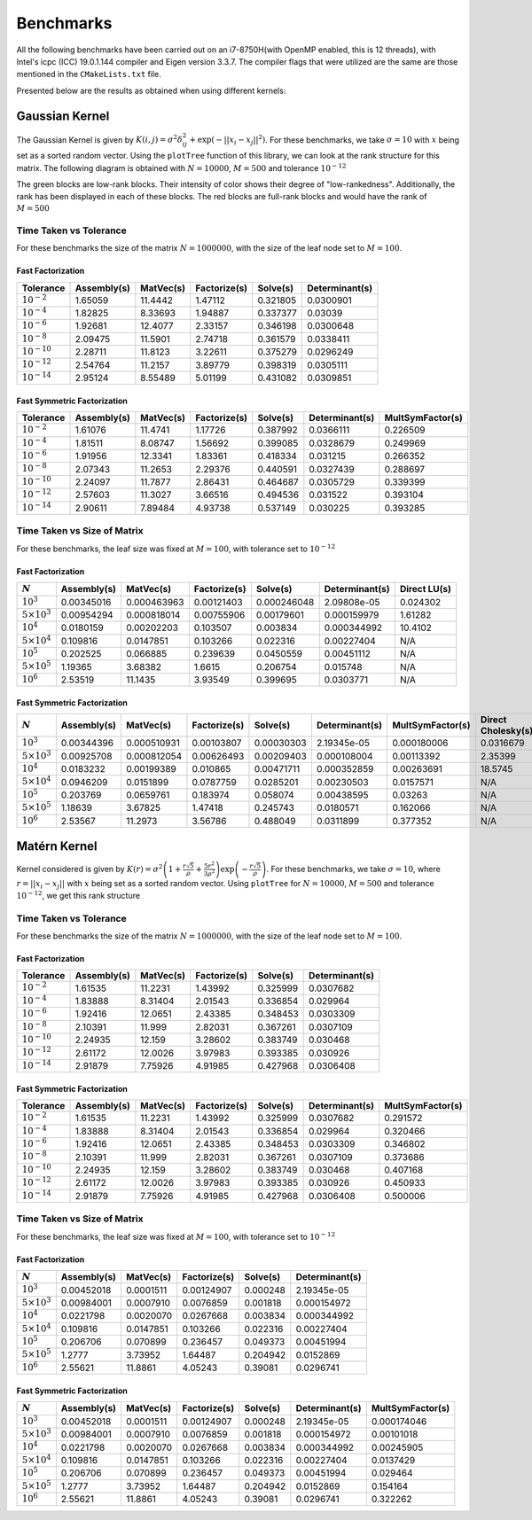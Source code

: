 **********
Benchmarks
**********

All the following benchmarks have been carried out on an i7-8750H(with OpenMP enabled, this is 12 threads), with Intel's icpc (ICC) 19.0.1.144 compiler and Eigen version 3.3.7. The compiler flags that were utilized are the same are those mentioned in the ``CMakeLists.txt`` file.

Presented below are the results as obtained when using different kernels:

Gaussian Kernel
---------------

The Gaussian Kernel is given by :math:`K(i, j) = \sigma^2 \delta_{ij}^2 + \exp(-||x_i - x_j||^2)`. For these benchmarks, we take :math:`\sigma = 10` with :math:`x` being set as a sorted random vector. Using the ``plotTree`` function of this library, we can look at the rank structure for this matrix. The following diagram is obtained with :math:`N = 10000`, :math:`M = 500` and tolerance :math:`10^{-12}`

.. image:: images/gaussian_rank_structure.svg
   :width: 600

The green blocks are low-rank blocks. Their intensity of color shows their degree of "low-rankedness". Additionally, the rank has been displayed in each of these blocks. The red blocks are full-rank blocks and would have the rank of :math:`M = 500`

Time Taken vs Tolerance
~~~~~~~~~~~~~~~~~~~~~~~

For these benchmarks the size of the matrix :math:`N = 1000000`, with the size of the leaf node set to :math:`M = 100`.

Fast Factorization
^^^^^^^^^^^^^^^^^^

+----------------+------------+---------+------------+--------+--------------+
|Tolerance       | Assembly(s)|MatVec(s)|Factorize(s)|Solve(s)|Determinant(s)|
+================+============+=========+============+========+==============+ 
|:math:`10^{-2}` | 1.65059    |11.4442  |1.47112     |0.321805|0.0300901     |
+----------------+------------+---------+------------+--------+--------------+ 
|:math:`10^{-4}` | 1.82825    |8.33693  |1.94887     |0.337377|0.03039       |
+----------------+------------+---------+------------+--------+--------------+ 
|:math:`10^{-6}` | 1.92681    |12.4077  |2.33157     |0.346198|0.0300648     |
+----------------+------------+---------+------------+--------+--------------+
|:math:`10^{-8}` | 2.09475    |11.5901  |2.74718     |0.361579|0.0338411     |
+----------------+------------+---------+------------+--------+--------------+ 
|:math:`10^{-10}`| 2.28711    |11.8123  |3.22611     |0.375279|0.0296249     |
+----------------+------------+---------+------------+--------+--------------+ 
|:math:`10^{-12}`| 2.54764    |11.2157  |3.89779     |0.398319|0.0305111     |
+----------------+------------+---------+------------+--------+--------------+ 
|:math:`10^{-14}`| 2.95124    |8.55489  |5.01199     |0.431082|0.0309851     | 
+----------------+------------+---------+------------+--------+--------------+ 

.. image:: images/gaussian1.png
   :width: 600

Fast Symmetric Factorization
^^^^^^^^^^^^^^^^^^^^^^^^^^^^

+----------------+------------+---------+------------+--------+--------------+----------------+
|Tolerance       | Assembly(s)|MatVec(s)|Factorize(s)|Solve(s)|Determinant(s)|MultSymFactor(s)|
+================+============+=========+============+========+==============+================+ 
|:math:`10^{-2}` | 1.61076    |11.4741  |1.17726     |0.387992|0.0366111     |0.226509        |
+----------------+------------+---------+------------+--------+--------------+----------------+ 
|:math:`10^{-4}` | 1.81511    |8.08747  |1.56692     |0.399085|0.0328679     |0.249969        |
+----------------+------------+---------+------------+--------+--------------+----------------+ 
|:math:`10^{-6}` | 1.91956    |12.3341  |1.83361     |0.418334|0.031215      |0.266352        |
+----------------+------------+---------+------------+--------+--------------+----------------+ 
|:math:`10^{-8}` | 2.07343    |11.2653  |2.29376     |0.440591|0.0327439     |0.288697        |
+----------------+------------+---------+------------+--------+--------------+----------------+ 
|:math:`10^{-10}`| 2.24097    |11.7877  |2.86431     |0.464687|0.0305729     |0.339399        |
+----------------+------------+---------+------------+--------+--------------+----------------+ 
|:math:`10^{-12}`| 2.57603    |11.3027  |3.66516     |0.494536|0.031522      |0.393104        |
+----------------+------------+---------+------------+--------+--------------+----------------+ 
|:math:`10^{-14}`| 2.90611    |7.89484  |4.93738     |0.537149|0.030225      |0.393285        | 
+----------------+------------+---------+------------+--------+--------------+----------------+ 

.. image:: images/gaussian2.png
   :width: 600


Time Taken vs Size of Matrix
~~~~~~~~~~~~~~~~~~~~~~~~~~~~

For these benchmarks, the leaf size was fixed at :math:`M = 100`, with tolerance set to :math:`10^{-12}`

Fast Factorization
^^^^^^^^^^^^^^^^^^

+-----------------------+------------+------------+------------+-----------+--------------+----------------+
|:math:`N`              | Assembly(s)|MatVec(s)   |Factorize(s)|Solve(s)   |Determinant(s)|Direct LU(s)    |
+=======================+============+============+============+===========+==============+================+
|:math:`10^{3}`         | 0.00345016 |0.000463963 |0.00121403  |0.000246048|2.09808e-05   |0.024302        |
+-----------------------+------------+------------+------------+-----------+--------------+----------------+
|:math:`5 \times 10^{3}`| 0.00954294 |0.000818014 |0.00755906  |0.00179601 |0.000159979   |1.61282         |
+-----------------------+------------+------------+------------+-----------+--------------+----------------+
|:math:`10^{4}`         | 0.0180159  |0.00202203  |0.103507    |0.003834   |0.000344992   |10.4102         |
+-----------------------+------------+------------+------------+-----------+--------------+----------------+
|:math:`5 \times 10^{4}`| 0.109816   |0.0147851   |0.103266    |0.022316   |0.00227404    |N/A             |
+-----------------------+------------+------------+------------+-----------+--------------+----------------+
|:math:`10^{5}`         | 0.202525   |0.066885    |0.239639    |0.0450559  |0.00451112    |N/A             |
+-----------------------+------------+------------+------------+-----------+--------------+----------------+
|:math:`5 \times 10^{5}`| 1.19365    |3.68382     |1.6615      |0.206754   |0.015748      |N/A             |
+-----------------------+------------+------------+------------+-----------+--------------+----------------+
|:math:`10^{6}`         | 2.53519    |11.1435     |3.93549     |0.399695   |0.0303771     |N/A             |
+-----------------------+------------+------------+------------+-----------+--------------+----------------+

.. image:: images/gaussian3.png
   :width: 600

Fast Symmetric Factorization
^^^^^^^^^^^^^^^^^^^^^^^^^^^^

+-----------------------+------------+-----------+------------+----------+--------------+----------------+------------------+
|:math:`N`              | Assembly(s)|MatVec(s)  |Factorize(s)|Solve(s)  |Determinant(s)|MultSymFactor(s)|Direct Cholesky(s)|
+=======================+============+===========+============+==========+==============+================+==================+
|:math:`10^{3}`         | 0.00344396 |0.000510931|0.00103807  |0.00030303|2.19345e-05   |0.000180006     |0.0316679         |
+-----------------------+------------+-----------+------------+----------+--------------+----------------+------------------+
|:math:`5 \times 10^{3}`| 0.00925708 |0.000812054|0.00626493  |0.00209403|0.000108004   |0.00113392      |2.35399           |
+-----------------------+------------+-----------+------------+----------+--------------+----------------+------------------+
|:math:`10^{4}`         | 0.0183232  |0.00199389 |0.010865    |0.00471711|0.000352859   |0.00263691      |18.5745           |
+-----------------------+------------+-----------+------------+----------+--------------+----------------+------------------+
|:math:`5 \times 10^{4}`| 0.0946209  |0.0151899  |0.0787759   |0.0285201 |0.00230503    |0.0157571       |N/A               |
+-----------------------+------------+-----------+------------+----------+--------------+----------------+------------------+
|:math:`10^{5}`         | 0.203769   |0.0659761  |0.183974    |0.058074  |0.00438595    |0.03263         |N/A               |
+-----------------------+------------+-----------+------------+----------+--------------+----------------+------------------+
|:math:`5 \times 10^{5}`| 1.18639    |3.67825    |1.47418     |0.245743  |0.0180571     |0.162066        |N/A               |
+-----------------------+------------+-----------+------------+----------+--------------+----------------+------------------+
|:math:`10^{6}`         | 2.53567    |11.2973    |3.56786     |0.488049  |0.0311899     |0.377352        |N/A               |
+-----------------------+------------+-----------+------------+----------+--------------+----------------+------------------+

.. image:: images/gaussian4.png
   :width: 600

Matérn Kernel
-------------

Kernel considered is given by :math:`K(r) = \sigma^2 \left(1 + \frac{r \sqrt{5}}{\rho} + \frac{5 r^2}{3 \rho^2}\right)\exp{\left(-\frac{r \sqrt{5}}{\rho}\right)}`. For these benchmarks, we take :math:`\sigma = 10`, where :math:`r = ||x_i - x_j||` with :math:`x` being set as a sorted random vector. Using ``plotTree`` for :math:`N = 10000`, :math:`M = 500` and tolerance :math:`10^{-12}`, we get this rank structure

.. image:: images/matern_rank_structure.svg
   :width: 600

Time Taken vs Tolerance
~~~~~~~~~~~~~~~~~~~~~~~

For these benchmarks the size of the matrix :math:`N = 1000000`, with the size of the leaf node set to :math:`M = 100`.

Fast Factorization
^^^^^^^^^^^^^^^^^^

+----------------+------------+---------+------------+--------+--------------+
|Tolerance       | Assembly(s)|MatVec(s)|Factorize(s)|Solve(s)|Determinant(s)|
+================+============+=========+============+========+==============+ 
|:math:`10^{-2}` | 1.61535    |11.2231  |1.43992     |0.325999|0.0307682     |
+----------------+------------+---------+------------+--------+--------------+ 
|:math:`10^{-4}` | 1.83888    |8.31404  |2.01543     |0.336854|0.029964      |
+----------------+------------+---------+------------+--------+--------------+ 
|:math:`10^{-6}` | 1.92416    |12.0651  |2.43385     |0.348453|0.0303309     |
+----------------+------------+---------+------------+--------+--------------+
|:math:`10^{-8}` | 2.10391    |11.999   |2.82031     |0.367261|0.0307109     |
+----------------+------------+---------+------------+--------+--------------+ 
|:math:`10^{-10}`| 2.24935    |12.159   |3.28602     |0.383749|0.030468      |
+----------------+------------+---------+------------+--------+--------------+ 
|:math:`10^{-12}`| 2.61172    |12.0026  |3.97983     |0.393385|0.030926      |
+----------------+------------+---------+------------+--------+--------------+ 
|:math:`10^{-14}`| 2.91879    |7.75926  |4.91985     |0.427968|0.0306408     | 
+----------------+------------+---------+------------+--------+--------------+ 

.. image:: images/gaussian_kernel_benchmarks.png
   :width: 600

Fast Symmetric Factorization
^^^^^^^^^^^^^^^^^^^^^^^^^^^^

+----------------+------------+---------+------------+--------+--------------+----------------+
|Tolerance       | Assembly(s)|MatVec(s)|Factorize(s)|Solve(s)|Determinant(s)|MultSymFactor(s)|
+================+============+=========+============+========+==============+================+ 
|:math:`10^{-2}` | 1.61535    |11.2231  |1.43992     |0.325999|0.0307682     |0.291572        |
+----------------+------------+---------+------------+--------+--------------+----------------+ 
|:math:`10^{-4}` | 1.83888    |8.31404  |2.01543     |0.336854|0.029964      |0.320466        |
+----------------+------------+---------+------------+--------+--------------+----------------+ 
|:math:`10^{-6}` | 1.92416    |12.0651  |2.43385     |0.348453|0.0303309     |0.346802        |
+----------------+------------+---------+------------+--------+--------------+----------------+ 
|:math:`10^{-8}` | 2.10391    |11.999   |2.82031     |0.367261|0.0307109     |0.373686        |
+----------------+------------+---------+------------+--------+--------------+----------------+ 
|:math:`10^{-10}`| 2.24935    |12.159   |3.28602     |0.383749|0.030468      |0.407168        |
+----------------+------------+---------+------------+--------+--------------+----------------+ 
|:math:`10^{-12}`| 2.61172    |12.0026  |3.97983     |0.393385|0.030926      |0.450933        |
+----------------+------------+---------+------------+--------+--------------+----------------+ 
|:math:`10^{-14}`| 2.91879    |7.75926  |4.91985     |0.427968|0.0306408     |0.500006        | 
+----------------+------------+---------+------------+--------+--------------+----------------+ 

.. image:: images/gaussian_kernel_benchmarks.png
   :width: 600


Time Taken vs Size of Matrix
~~~~~~~~~~~~~~~~~~~~~~~~~~~~

For these benchmarks, the leaf size was fixed at :math:`M = 100`, with tolerance set to :math:`10^{-12}`

Fast Factorization
^^^^^^^^^^^^^^^^^^

+-----------------------+------------+---------+------------+--------+--------------+
|:math:`N`              | Assembly(s)|MatVec(s)|Factorize(s)|Solve(s)|Determinant(s)|
+=======================+============+=========+============+========+==============+
|:math:`10^{3}`         | 0.00452018 |0.0001511|0.00124907  |0.000248|2.19345e-05   |
+-----------------------+------------+---------+------------+--------+--------------+
|:math:`5 \times 10^{3}`| 0.00984001 |0.0007910|0.0076859   |0.001818|0.000154972   |
+-----------------------+------------+---------+------------+--------+--------------+
|:math:`10^{4}`         | 0.0221798  |0.0020070|0.0267668   |0.003834|0.000344992   |
+-----------------------+------------+---------+------------+--------+--------------+
|:math:`5 \times 10^{4}`| 0.109816   |0.0147851|0.103266    |0.022316|0.00227404    |
+-----------------------+------------+---------+------------+--------+--------------+
|:math:`10^{5}`         | 0.206706   |0.070899 |0.236457    |0.049373|0.00451994    |
+-----------------------+------------+---------+------------+--------+--------------+
|:math:`5 \times 10^{5}`| 1.2777     |3.73952  |1.64487     |0.204942|0.0152869     |
+-----------------------+------------+---------+------------+--------+--------------+
|:math:`10^{6}`         | 2.55621    |11.8861  |4.05243     |0.39081 |0.0296741     |
+-----------------------+------------+---------+------------+--------+--------------+

.. image:: images/gaussian_kernel_benchmarks.png
   :width: 600

Fast Symmetric Factorization
^^^^^^^^^^^^^^^^^^^^^^^^^^^^

+-----------------------+------------+---------+------------+--------+--------------+----------------+
|:math:`N`              | Assembly(s)|MatVec(s)|Factorize(s)|Solve(s)|Determinant(s)|MultSymFactor(s)|
+=======================+============+=========+============+========+==============+================+
|:math:`10^{3}`         | 0.00452018 |0.0001511|0.00124907  |0.000248|2.19345e-05   |0.000174046     |
+-----------------------+------------+---------+------------+--------+--------------+----------------+
|:math:`5 \times 10^{3}`| 0.00984001 |0.0007910|0.0076859   |0.001818|0.000154972   |0.00101018      |
+-----------------------+------------+---------+------------+--------+--------------+----------------+
|:math:`10^{4}`         | 0.0221798  |0.0020070|0.0267668   |0.003834|0.000344992   |0.00245905      |
+-----------------------+------------+---------+------------+--------+--------------+----------------+
|:math:`5 \times 10^{4}`| 0.109816   |0.0147851|0.103266    |0.022316|0.00227404    |0.0137429       |
+-----------------------+------------+---------+------------+--------+--------------+----------------+
|:math:`10^{5}`         | 0.206706   |0.070899 |0.236457    |0.049373|0.00451994    |0.029464        |
+-----------------------+------------+---------+------------+--------+--------------+----------------+
|:math:`5 \times 10^{5}`| 1.2777     |3.73952  |1.64487     |0.204942|0.0152869     |0.154164        |
+-----------------------+------------+---------+------------+--------+--------------+----------------+
|:math:`10^{6}`         | 2.55621    |11.8861  |4.05243     |0.39081 |0.0296741     |0.322262        |
+-----------------------+------------+---------+------------+--------+--------------+----------------+

.. image:: images/gaussian_kernel_benchmarks.png
   :width: 600

